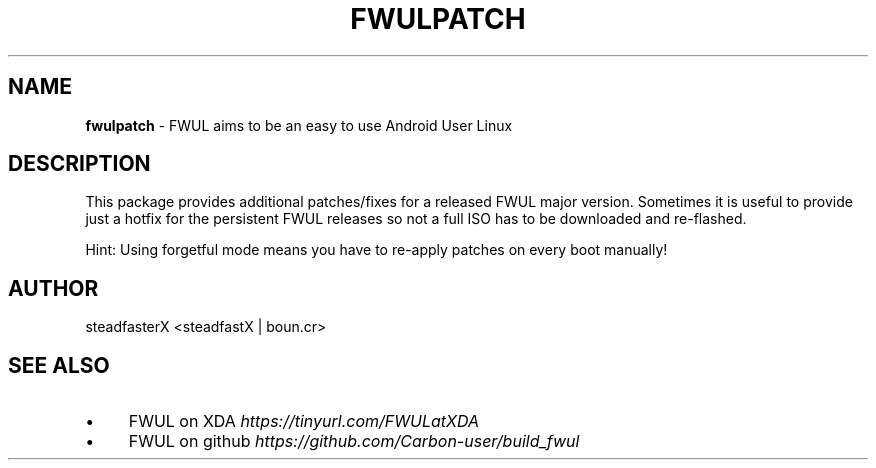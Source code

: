 .\" generated with Ronn/v0.7.3
.\" http://github.com/rtomayko/ronn/tree/0.7.3
.
.TH "FWULPATCH" "1" "September 2017" "" ""
.
.SH "NAME"
\fBfwulpatch\fR \- FWUL aims to be an easy to use Android User Linux
.
.SH "DESCRIPTION"
This package provides additional patches/fixes for a released FWUL major version\. Sometimes it is useful to provide just a hotfix for the persistent FWUL releases so not a full ISO has to be downloaded and re\-flashed\.
.
.P
Hint: Using forgetful mode means you have to re\-apply patches on every boot manually!
.
.SH "AUTHOR"
steadfasterX <steadfastX | boun\.cr>
.
.SH "SEE ALSO"
.
.IP "\(bu" 4
FWUL on XDA \fIhttps://tinyurl\.com/FWULatXDA\fR
.
.IP "\(bu" 4
FWUL on github \fIhttps://github\.com/Carbon\-user/build_fwul\fR
.
.IP "" 0

